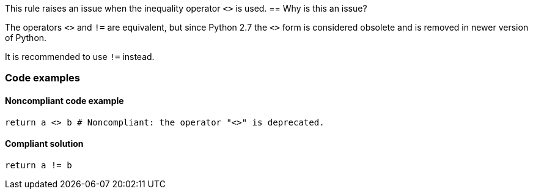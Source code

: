 This rule raises an issue when the inequality operator `<>` is used.
== Why is this an issue?

The operators ``++<>++`` and ``++!=++`` are equivalent, but since Python 2.7 the ``++<>++`` form is considered obsolete and is removed in newer version of Python.

It is recommended to use `!=` instead.

=== Code examples

==== Noncompliant code example

[source,python]
----
return a <> b # Noncompliant: the operator "<>" is deprecated.
----


==== Compliant solution

[source,python]
----
return a != b
----

ifdef::env-github,rspecator-view[]

== Resources

=== Documentation

* Python Documentation: https://docs.python.org/2.7/reference/lexical_analysis.html#operators[Python 2.7 - Operators]

'''
== Implementation Specification
(visible only on this page)

=== Message

Use "!=" instead.


endif::env-github,rspecator-view[]

